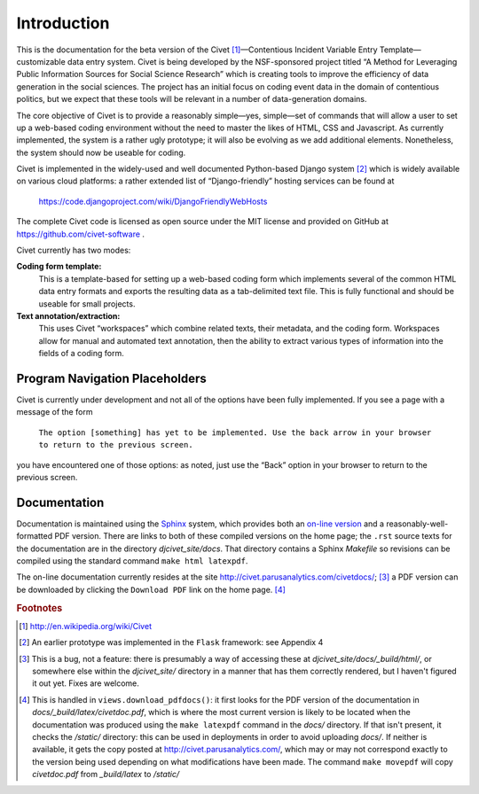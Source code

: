 ****************************
Introduction
****************************


This is the documentation for the beta version of the
Civet\  [#f1]_—Contentious Incident Variable Entry Template—customizable
data entry system. Civet is being developed by the NSF-sponsored project
titled “A Method for Leveraging Public Information Sources for Social
Science Research” which is creating tools to improve the efficiency of
data generation in the social sciences. The project has an initial focus
on coding event data in the domain of contentious politics, but we
expect that these tools will be relevant in a number of data-generation
domains.

The core objective of Civet is to provide a reasonably simple—yes,
simple—set of commands that will allow a user to set up a web-based
coding environment without the need to master the likes of HTML, CSS and
Javascript. As currently implemented, the system is a rather ugly
prototype; it will also be evolving as we add additional elements.
Nonetheless, the system should now be useable for coding.

Civet is implemented in the widely-used and well documented
Python-based Django system [#f2]_ which is widely available on various
cloud platforms: a rather extended list of “Django-friendly” hosting
services can be found at

    https://code.djangoproject.com/wiki/DjangoFriendlyWebHosts

The complete Civet code is licensed as open source under the MIT
license and provided on GitHub at https://github.com/civet-software .

Civet currently has two modes:

**Coding form template:**
    This is a template-based for setting up a web-based coding form
    which implements several of the common HTML data entry formats and
    exports the resulting data as a tab-delimited text file. This is
    fully functional and should be useable for small projects.

**Text annotation/extraction:**
    This uses Civet “workspaces” which combine related texts, their
    metadata, and the coding form. Workspaces allow for manual and
    automated text annotation, then the ability to extract various types
    of information into the fields of a coding form.

Program Navigation Placeholders
==================================

Civet is currently under development and not all of the options have
been fully implemented. If you see a page with a message of the form

    ``The option [something] has yet to be implemented. Use the back arrow in your browser to return to the previous screen.``

you have encountered one of those options: as noted, just use the “Back”
option in your browser to return to the previous screen.


Documentation
=============

Documentation is maintained using the `Sphinx <http://http://sphinx-doc.org/>`_ system, which provides both an 
`on-line version <http://civet.parusanalytics.com/civetdocs/index.html>`_ and a reasonably-well-formatted PDF version. There
are links to both of these compiled versions on the home page; the ``.rst`` source texts for the documentation are in the
directory *djcivet_site/docs*. That directory contains a Sphinx *Makefile* so revisions can be compiled using the standard 
command ``make html latexpdf``.

The on-line documentation currently resides at the site http://civet.parusanalytics.com/civetdocs/; [#f3]_ a PDF version can 
be downloaded by clicking the ``Download PDF`` link on the home page. [#f4]_

.. rubric:: Footnotes

.. [#f1] http://en.wikipedia.org/wiki/Civet

.. [#f2] An earlier prototype was implemented in the ``Flask`` framework: see
   Appendix 4

.. [#f3]
   This is a bug, not a feature: there is presumably a way of accessing these at *djcivet_site/docs/_build/html/*, or 
   somewhere else within the *djcivet_site/* directory
   in a manner that has them correctly rendered, but I haven't figured it out yet. Fixes are welcome.
   
.. [#f4]
   This is handled in ``views.download_pdfdocs()``: it first looks for the PDF version of the documentation in 
   *docs/_build/latex/civetdoc.pdf*, which is where the most current version is likely to be located when the 
   documentation was produced using the ``make latexpdf`` command in the *docs/* directory. If that isn't present,
   it checks the */static/* directory: this can be used in deployments in order to avoid uploading  *docs/*. If neither
   is available, it gets the copy posted at http://civet.parusanalytics.com/, which may or may not correspond exactly to the 
   version being used depending on what modifications have been made. The command ``make movepdf`` will copy *civetdoc.pdf* from 
   *_build/latex* to */static/*